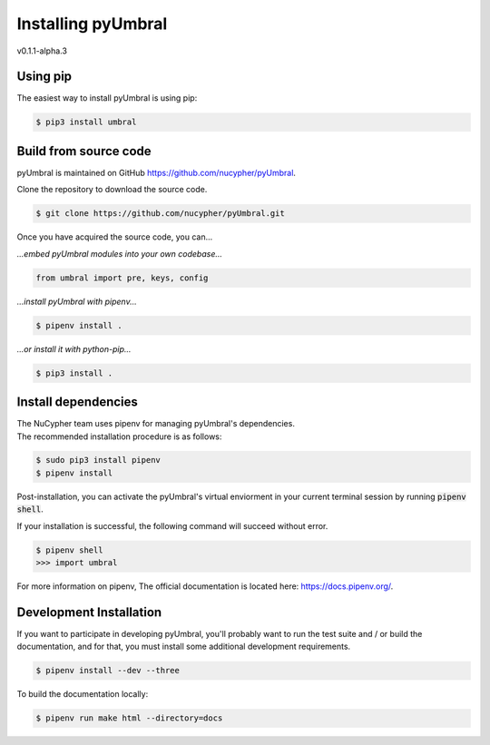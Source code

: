 
Installing pyUmbral
====================
v0.1.1-alpha.3

Using pip
-------------------------

The easiest way to install pyUmbral is using pip:

.. code-block:: bash

   $ pip3 install umbral


Build from source code
-------------------------

pyUmbral is maintained on GitHub https://github.com/nucypher/pyUmbral.

Clone the repository to download the source code.

.. code-block:: bash

  $ git clone https://github.com/nucypher/pyUmbral.git

Once you have acquired the source code, you can...

*...embed pyUmbral modules into your own codebase...*

.. code-block:: python

   from umbral import pre, keys, config

*...install pyUmbral with pipenv...*

.. code-block:: bash

   $ pipenv install .

*...or install it with python-pip...*

.. code-block:: bash

   $ pip3 install .


Install dependencies
---------------------

| The NuCypher team uses pipenv for managing pyUmbral's dependencies.
| The recommended installation procedure is as follows:

.. code-block:: bash

   $ sudo pip3 install pipenv
   $ pipenv install

Post-installation, you can activate the pyUmbral's virtual enviorment
in your current terminal session by running :code:`pipenv shell`.

If your installation is successful, the following command will succeed without error.

.. code-block:: bash

   $ pipenv shell
   >>> import umbral

For more information on pipenv, The official documentation is located here: https://docs.pipenv.org/.


Development Installation
-------------------------

If you want to participate in developing pyUmbral, you'll probably want to run the test suite and / or
build the documentation, and for that, you must install some additional development requirements.

.. code-block:: bash

   $ pipenv install --dev --three


To build the documentation locally:

.. code-block:: bash

   $ pipenv run make html --directory=docs

